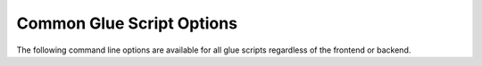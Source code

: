 Common Glue Script Options
--------------------------

The following command line options are available for all glue scripts
regardless of the frontend or backend.

.. cmdoption:: -h
               --help

    Print usage and command line option information.

.. cmdoption:: -v
               --verbose

    Print detailed log messages. Increases in level from
    ERROR -> WARNING -> INFO -> DEBUG. The default for :term:`bundle scripts`
    is INFO and for the python script the default is ERROR. To increase the
    level of detail add more ``-v`` to the command line.

.. cmdoption:: -l
               --log

    Specify a log filename. Default is ``<glue script>_%Y%m%d_%H%M%S.log``
    where the date information comes from the earliest data input filename.
    If the :option:`-R` is specified, the current date UTC is used since
    no files are passed.

.. cmdoption:: --debug

    Enter debug mode. This means that intermediate files will not be removed
    on successful execution. Default behavior is to keep intermediate files
    if an error occurred and to delete intermediate files if successful.

.. cmdoption:: -d <data-directory>

    Specify the directory to search for data files. Glue scripts will use
    every data file in that directory that they know how to handle. For
    example, a glue script using the VIIRS frontend will use all SVM, SVI,
    and SVDNB files located in the directory specified. This is the
    alternative to the ``-f`` option.

    .. versionchanged:: 1.0.0
        The -d flag replaced the positional argument for the data directory.

.. cmdoption:: -f <data-file> [<data-file> ...]

    Specify a space separated list of data files to process. This option is
    useful for specifying only certain bands or time ranges of data to
    process. Using shell path expansion to accomplish this type of filtering
    with VIIRS data files can look something like this::
    
        -f /path/to/data/SVM{01,02,12,15}*t18[1,2,3]*.h5
    
    This path would pass only the VIIRS M bands 01, 02, 12, 15 between the
    time range 18:10:00Z - 18:39:59Z.  The ``-f`` flag is the alternative to
    the ``-d`` option.

.. cmdoption:: -R

    This is a special flag that will remove conflicting files from the current
    working directory.  Conflicting files are files that were created by a
    previous call to a glue script and may cause the glue script being called
    to fail.  Specifying this flag on the command line will **NOT** continue
    on processing after conflicting files have been removed.

